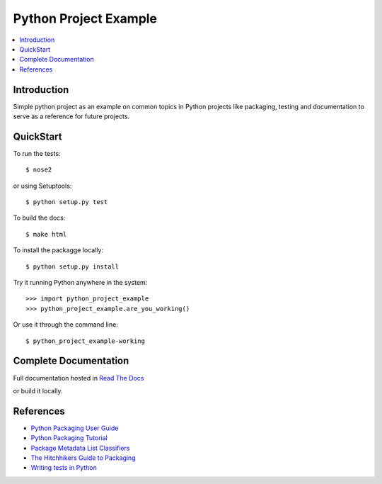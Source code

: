 Python Project Example
**********************

.. image:: https://readthedocs.org/projects/python-project-example/badge/?version=latest
    :target: http://python-project-example.readthedocs.org/en/latest/?badge=latest
    :alt: Documentation Status
                
.. contents::
   :local:
   :depth: 3

Introduction
============

Simple python project as an example on common topics in Python projects
like packaging, testing and documentation to serve as a reference for
future projects.


QuickStart
==========

To run the tests::

    $ nose2

or using Setuptools::

    $ python setup.py test

To build the docs::
    
    $ make html
    
To install the packagge locally::

    $ python setup.py install

Try it running Python anywhere in the system::

    >>> import python_project_example
    >>> python_project_example.are_you_working()

Or use it through the command line::

    $ python_project_example-working

Complete Documentation
======================

Full documentation hosted in `Read The Docs <http://python-project-example.readthedocs.org/en/latest/>`_

or build it locally.


References
==========

- `Python Packaging User Guide <https://python-packaging-user-guide.readthedocs.org/>`_
- `Python Packaging Tutorial <http://python-packaging.readthedocs.org/>`_
- `Package Metadata List Classifiers <https://pypi.python.org/pypi?%3Aaction=list_classifiers/>`_
- `The Hitchhikers Guide to Packaging <https://the-hitchhikers-guide-to-packaging.readthedocs.org/>`_
- `Writing tests in Python <http://docs.python-guide.org/en/latest/writing/tests/>`_